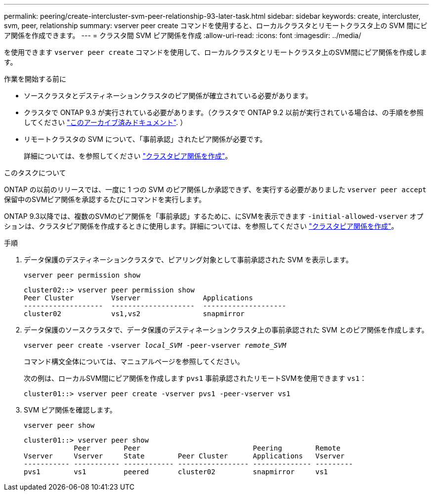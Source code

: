 ---
permalink: peering/create-intercluster-svm-peer-relationship-93-later-task.html 
sidebar: sidebar 
keywords: create, intercluster, svm, peer, relationship 
summary: vserver peer create コマンドを使用すると、ローカルクラスタとリモートクラスタ上の SVM 間にピア関係を作成できます。 
---
= クラスタ間 SVM ピア関係を作成
:allow-uri-read: 
:icons: font
:imagesdir: ../media/


[role="lead"]
を使用できます `vserver peer create` コマンドを使用して、ローカルクラスタとリモートクラスタ上のSVM間にピア関係を作成します。

.作業を開始する前に
* ソースクラスタとデスティネーションクラスタのピア関係が確立されている必要があります。
* クラスタで ONTAP 9.3 が実行されている必要があります。（クラスタで ONTAP 9.2 以前が実行されている場合は、の手順を参照してください link:https://library.netapp.com/ecm/ecm_download_file/ECMLP2494079["このアーカイブ済みドキュメント"^]. ）
* リモートクラスタの SVM について、「事前承認」されたピア関係が必要です。
+
詳細については、を参照してください link:create-cluster-relationship-93-later-task.html["クラスタピア関係を作成"]。



.このタスクについて
ONTAP の以前のリリースでは、一度に 1 つの SVM のピア関係しか承認できず、を実行する必要がありました `vserver peer accept` 保留中のSVMピア関係を承認するたびにコマンドを実行します。

ONTAP 9.3以降では、複数のSVMのピア関係を「事前承認」するために、にSVMを表示できます `-initial-allowed-vserver` オプションは、クラスタピア関係を作成するときに使用します。詳細については、を参照してください link:create-cluster-relationship-93-later-task.html["クラスタピア関係を作成"]。

.手順
. データ保護のデスティネーションクラスタで、ピアリング対象として事前承認された SVM を表示します。
+
`vserver peer permission show`

+
[listing]
----
cluster02::> vserver peer permission show
Peer Cluster         Vserver               Applications
-------------------  --------------------  --------------------
cluster02            vs1,vs2               snapmirror
----
. データ保護のソースクラスタで、データ保護のデスティネーションクラスタ上の事前承認された SVM とのピア関係を作成します。
+
`vserver peer create -vserver _local_SVM_ -peer-vserver _remote_SVM_`

+
コマンド構文全体については、マニュアルページを参照してください。

+
次の例は、ローカルSVM間にピア関係を作成します `pvs1` 事前承認されたリモートSVMを使用できます `vs1`：

+
[listing]
----
cluster01::> vserver peer create -vserver pvs1 -peer-vserver vs1
----
. SVM ピア関係を確認します。
+
`vserver peer show`

+
[listing]
----
cluster01::> vserver peer show
            Peer        Peer                           Peering        Remote
Vserver     Vserver     State        Peer Cluster      Applications   Vserver
----------- ----------- ------------ ----------------- -------------- ---------
pvs1        vs1         peered       cluster02         snapmirror     vs1
----

